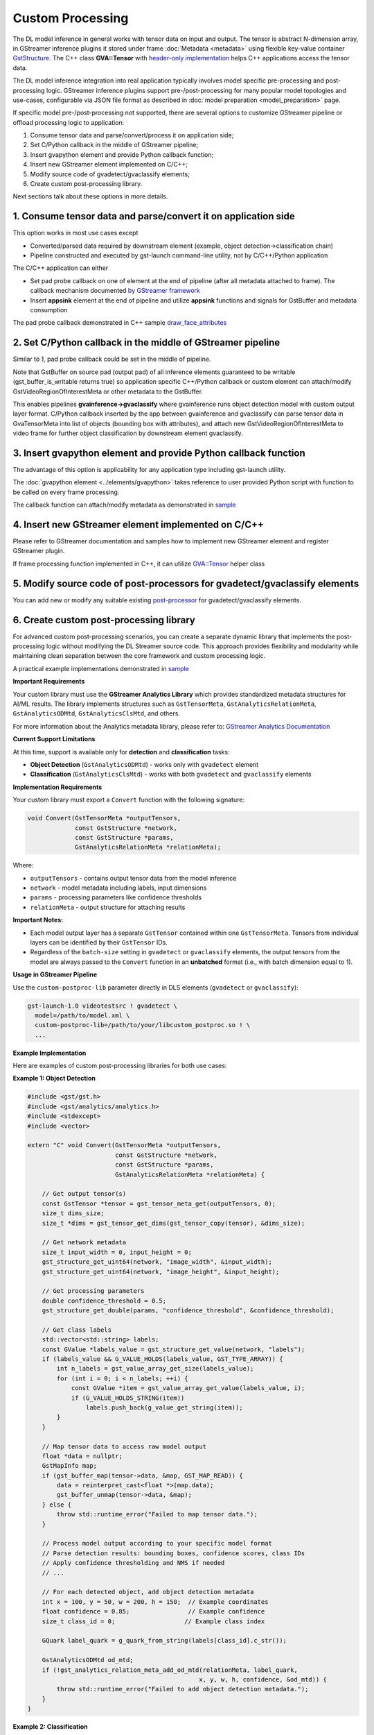 Custom Processing
=================

The DL model inference in general works with tensor data on input and
output. The tensor is abstract N-dimension array, in GStreamer inference
plugins it stored under frame :doc:`Metadata <metadata>` using flexible
key-value container
`GstStructure <https://gstreamer.freedesktop.org/documentation/gstreamer/gststructure.html>`__.
The C++ class **GVA::Tensor** with `header-only implementation <https://github.com/open-edge-platform/edge-ai-libraries/tree/main/libraries/dl-streamer/include/dlstreamer/gst/videoanalytics/tensor.h#L38>`__
helps C++ applications access the tensor data.

The DL model inference integration into real application typically
involves model specific pre-processing and post-processing logic.
GStreamer inference plugins support pre-/post-processing for many
popular model topologies and use-cases, configurable via JSON file
format as described in :doc:`model preparation <model_preparation>` page.

If specific model pre-/post-processing not supported, there are several
options to customize GStreamer pipeline or offload processing logic to
application:

1. Consume tensor data and parse/convert/process it on application side;
2. Set C/Python callback in the middle of GStreamer pipeline;
3. Insert gvapython element and provide Python callback function;
4. Insert new GStreamer element implemented on C/C++;
5. Modify source code of gvadetect/gvaclassify elements;
6. Create custom post-processing library.

Next sections talk about these options in more details.

1. Consume tensor data and parse/convert it on application side
---------------------------------------------------------------

This option works in most use cases except

- Converted/parsed data required by downstream element (example, object detection->classification chain)
- Pipeline constructed and executed by gst-launch command-line utility, not by C/C++/Python application

The C/C++ application can either

- Set pad probe callback on one of element at the end of pipeline (after all metadata attached to frame). The callback mechanism documented `by GStreamer framework <https://gstreamer.freedesktop.org/documentation/application-development/advanced/pipeline-manipulation.html#data-probes>`__
- Insert **appsink** element at the end of pipeline and utilize **appsink** functions and signals for GstBuffer and metadata consumption

The pad probe callback demonstrated in C++ sample
`draw_face_attributes <https://github.com/open-edge-platform/edge-ai-libraries/tree/main/libraries/dl-streamer/samples/gstreamer/cpp/draw_face_attributes/main.cpp>`__

2. Set C/Python callback in the middle of GStreamer pipeline
------------------------------------------------------------

Similar to 1, pad probe callback could be set in the middle of pipeline.

Note that GstBuffer on source pad (output pad) of all inference elements
guaranteed to be writable (gst_buffer_is_writable returns true) so
application specific C++/Python callback or custom element can
attach/modify GstVideoRegionOfInterestMeta or other metadata to the
GstBuffer.

This enables pipelines **gvainference->gvaclassify** where gvainference
runs object detection model with custom output layer format. C/Python
callback inserted by the app between gvainference and gvaclassify can
parse tensor data in GvaTensorMeta into list of objects (bounding box
with attributes), and attach new GstVideoRegionOfInterestMeta to video
frame for further object classification by downstream element
gvaclassify.

3. Insert gvapython element and provide Python callback function
----------------------------------------------------------------

The advantage of this option is applicability for any application type
including gst-launch utility.

The :doc:`gvapython element <../elements/gvapython>` takes reference to user provided
Python script with function to be called on every frame processing.

The callback function can attach/modify metadata as demonstrated in
`sample <https://github.com/dlstreamer/dlstreamer/tree/master/samples/gstreamer/gst_launch/gvapython/face_detection_and_classification>`__

4. Insert new GStreamer element implemented on C/C++
----------------------------------------------------

Please refer to GStreamer documentation and samples how to implement new
GStreamer element and register GStreamer plugin.

If frame processing function implemented in C++, it can utilize
`GVA::Tensor <https://github.com/open-edge-platform/edge-ai-libraries/tree/main/libraries/dl-streamer/include/dlstreamer/gst/videoanalytics/tensor.h#L38>`__
helper class

5. Modify source code of post-processors for gvadetect/gvaclassify elements
---------------------------------------------------------------------------

You can add new or modify any suitable existing
`post-processor <https://github.com/open-edge-platform/edge-ai-libraries/tree/main/libraries/dl-streamer/src/monolithic/gst/inference_elements/common/post_processor/blob_to_meta_converter.cpp>`__
for gvadetect/gvaclassify elements.

6. Create custom post-processing library
----------------------------------------

For advanced custom post-processing scenarios, you can create a separate dynamic library
that implements the post-processing logic without modifying the DL Streamer source code.
This approach provides flexibility and modularity while maintaining clean separation
between the core framework and custom processing logic.

A practical example implementations demonstrated in
`sample <https://github.com/open-edge-platform/edge-ai-libraries/tree/main/libraries/dl-streamer/samples/gstreamer/gst_launch/custom_postproc>`__

**Important Requirements**

Your custom library must use the **GStreamer Analytics Library** which provides
standardized metadata structures for AI/ML results. The library implements structures
such as ``GstTensorMeta``, ``GstAnalyticsRelationMeta``, ``GstAnalyticsODMtd``,
``GstAnalyticsClsMtd``, and others.

For more information about the Analytics metadata library, please refer to:
`GStreamer Analytics Documentation <https://gstreamer.freedesktop.org/documentation/analytics/index.html?gi-language=c>`__

**Current Support Limitations**

At this time, support is available only for **detection** and **classification** tasks:

- **Object Detection** (``GstAnalyticsODMtd``) - works only with ``gvadetect`` element
- **Classification** (``GstAnalyticsClsMtd``) - works with both ``gvadetect`` and ``gvaclassify`` elements

**Implementation Requirements**

Your custom library must export a ``Convert`` function with the following signature:

.. code-block:: c

   void Convert(GstTensorMeta *outputTensors,
                const GstStructure *network,
                const GstStructure *params,
                GstAnalyticsRelationMeta *relationMeta);

Where:

- ``outputTensors`` - contains output tensor data from the model inference
- ``network`` - model metadata including labels, input dimensions
- ``params`` - processing parameters like confidence thresholds
- ``relationMeta`` - output structure for attaching results

**Important Notes:**

- Each model output layer has a separate ``GstTensor`` contained within one ``GstTensorMeta``. Tensors from individual layers can be identified by their ``GstTensor`` IDs.
- Regardless of the ``batch-size`` setting in ``gvadetect`` or ``gvaclassify`` elements, the output tensors from the model are always passed to the ``Convert`` function in an **unbatched** format (i.e., with batch dimension equal to 1).

**Usage in GStreamer Pipeline**

Use the ``custom-postproc-lib`` parameter directly in DLS elements
(``gvadetect`` or ``gvaclassify``):

.. code-block:: bash

   gst-launch-1.0 videotestsrc ! gvadetect \
     model=/path/to/model.xml \
     custom-postproc-lib=/path/to/your/libcustom_postproc.so ! \
     ...

**Example Implementation**

Here are examples of custom post-processing libraries for both use cases:

**Example 1: Object Detection**

.. code-block:: c

   #include <gst/gst.h>
   #include <gst/analytics/analytics.h>
   #include <stdexcept>
   #include <vector>

   extern "C" void Convert(GstTensorMeta *outputTensors,
                           const GstStructure *network,
                           const GstStructure *params,
                           GstAnalyticsRelationMeta *relationMeta) {

       // Get output tensor(s)
       const GstTensor *tensor = gst_tensor_meta_get(outputTensors, 0);
       size_t dims_size;
       size_t *dims = gst_tensor_get_dims(gst_tensor_copy(tensor), &dims_size);

       // Get network metadata
       size_t input_width = 0, input_height = 0;
       gst_structure_get_uint64(network, "image_width", &input_width);
       gst_structure_get_uint64(network, "image_height", &input_height);

       // Get processing parameters
       double confidence_threshold = 0.5;
       gst_structure_get_double(params, "confidence_threshold", &confidence_threshold);

       // Get class labels
       std::vector<std::string> labels;
       const GValue *labels_value = gst_structure_get_value(network, "labels");
       if (labels_value && G_VALUE_HOLDS(labels_value, GST_TYPE_ARRAY)) {
           int n_labels = gst_value_array_get_size(labels_value);
           for (int i = 0; i < n_labels; ++i) {
               const GValue *item = gst_value_array_get_value(labels_value, i);
               if (G_VALUE_HOLDS_STRING(item))
                   labels.push_back(g_value_get_string(item));
           }
       }

       // Map tensor data to access raw model output
       float *data = nullptr;
       GstMapInfo map;
       if (gst_buffer_map(tensor->data, &map, GST_MAP_READ)) {
           data = reinterpret_cast<float *>(map.data);
           gst_buffer_unmap(tensor->data, &map);
       } else {
           throw std::runtime_error("Failed to map tensor data.");
       }

       // Process model output according to your specific model format
       // Parse detection results: bounding boxes, confidence scores, class IDs
       // Apply confidence thresholding and NMS if needed
       // ...

       // For each detected object, add object detection metadata
       int x = 100, y = 50, w = 200, h = 150;  // Example coordinates
       float confidence = 0.85;                // Example confidence
       size_t class_id = 0;                   // Example class index

       GQuark label_quark = g_quark_from_string(labels[class_id].c_str());

       GstAnalyticsODMtd od_mtd;
       if (!gst_analytics_relation_meta_add_od_mtd(relationMeta, label_quark,
                                                  x, y, w, h, confidence, &od_mtd)) {
           throw std::runtime_error("Failed to add object detection metadata.");
       }
   }

**Example 2: Classification**

.. code-block:: c

   #include <gst/gst.h>
   #include <gst/analytics/analytics.h>
   #include <algorithm>
   #include <stdexcept>
   #include <vector>

   extern "C" void Convert(GstTensorMeta *outputTensors,
                           const GstStructure *network,
                           const GstStructure *params,
                           GstAnalyticsRelationMeta *relationMeta) {

       // Get classification output tensor
       const GstTensor *tensor = gst_tensor_meta_get(outputTensors, 0);
       size_t dims_size;
       size_t *dims = gst_tensor_get_dims(gst_tensor_copy(tensor), &dims_size);

       size_t num_classes = dims[dims_size - 1];

       // Get network metadata
       size_t input_width = 0, input_height = 0;
       gst_structure_get_uint64(network, "image_width", &input_width);
       gst_structure_get_uint64(network, "image_height", &input_height);

       // Specify confidence threshold
       double confidence_threshold = 0.5;

       // Get class labels
       std::vector<std::string> labels;
       const GValue *labels_value = gst_structure_get_value(network, "labels");
       if (labels_value && G_VALUE_HOLDS(labels_value, GST_TYPE_ARRAY)) {
           int n_labels = gst_value_array_get_size(labels_value);
           for (int i = 0; i < n_labels; ++i) {
               const GValue *item = gst_value_array_get_value(labels_value, i);
               if (G_VALUE_HOLDS_STRING(item))
                   labels.push_back(g_value_get_string(item));
           }
       }

       // Map tensor data to access raw model output
       float *data = nullptr;
       GstMapInfo map;
       if (gst_buffer_map(tensor->data, &map, GST_MAP_READ)) {
           data = reinterpret_cast<float *>(map.data);
           gst_buffer_unmap(tensor->data, &map);
       } else {
           throw std::runtime_error("Failed to map tensor data.");
       }

       // Process classification output according to your model format
       // Apply softmax, find top-k classes, or other post-processing
       // ...

       // Example: find class with highest score
       size_t best_class_id = 0;
       float best_confidence = 0.8;  // Example confidence score

       if (best_confidence > confidence_threshold && best_class_id < labels.size()) {
           std::string label = labels[best_class_id];
           GQuark label_quark = g_quark_from_string(label.c_str());

           // Add classification metadata
           GstAnalyticsClsMtd cls_mtd;
           if (!gst_analytics_relation_meta_add_one_cls_mtd(relationMeta, best_confidence,
                                                           label_quark, &cls_mtd)) {
               throw std::runtime_error("Failed to add classification metadata.");
           }
       }
   }

**Compilation**

Compile your library as a shared object with GStreamer Analytics support:

.. code-block:: bash

   g++ -shared -fPIC -o libcustom_postproc.so custom_postproc.cpp \
     `pkg-config --cflags --libs gstreamer-1.0 gstreamer-analytics-1.0` -ldl -Wl,--no-undefined
